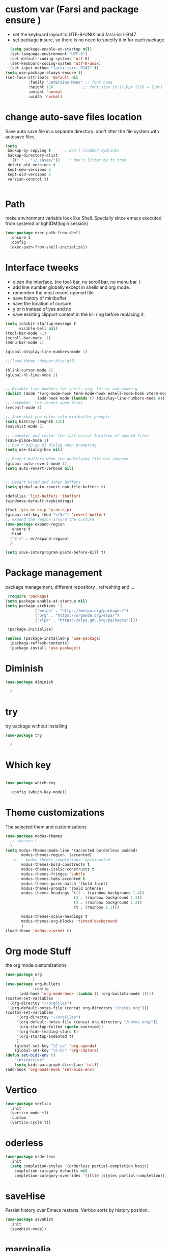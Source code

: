 #+STARTUP: overview
* custom var (Farsi and package ensure ) 
- set the keyboard layout to UTF-8-UNIX and farsi-isiri-9147
- set package insure, so there is no need to specify it in for each package.
#+begin_src emacs-lisp
    (setq package-enable-at-startup nil)
    (set-language-environment "UTF-8")
    (set-default-coding-systems 'utf-8)
    (set-keyboard-coding-system 'utf-8-unix)
    (set-input-method "farsi-isiri-9147" t)
  (setq use-package-always-ensure t)
  (set-face-attribute 'default nil
   		    :family "JetBrains Mono" ;; font name
   		    :height 120             ;; font size in 1/10pt (120 = 12pt)
   		    :weight 'normal
   		    :width 'normal)

#+end_src

#+RESULTS:
: t

#+RESULTS
* COMMENT elpaca
async package manager. Commented it does not still work with exwm. 
#+begin_src emacs-lisp
  (defvar elpaca-installer-version 0.5)
  (defvar elpaca-directory (expand-file-name "elpaca/" user-emacs-directory))
  (defvar elpaca-builds-directory (expand-file-name "builds/" elpaca-directory))
  (defvar elpaca-repos-directory (expand-file-name "repos/" elpaca-directory))
  (defvar elpaca-order '(elpaca :repo "https://github.com/progfolio/elpaca.git"
                                :ref nil
                                :files (:defaults (:exclude "extensions"))
                                :build (:not elpaca--activate-package)))
  (let* ((repo  (expand-file-name "elpaca/" elpaca-repos-directory))
         (build (expand-file-name "elpaca/" elpaca-builds-directory))
         (order (cdr elpaca-order))
         (default-directory repo))
    (add-to-list 'load-path (if (file-exists-p build) build repo))
    (unless (file-exists-p repo)
      (make-directory repo t)
      (when (< emacs-major-version 28) (require 'subr-x))
      (condition-case-unless-debug err
          (if-let ((buffer (pop-to-buffer-same-window "*elpaca-bootstrap*"))
                   ((zerop (call-process "git" nil buffer t "clone"
                                         (plist-get order :repo) repo)))
                   ((zerop (call-process "git" nil buffer t "checkout"
                                         (or (plist-get order :ref) "--"))))
                   (emacs (concat invocation-directory invocation-name))
                   ((zerop (call-process emacs nil buffer nil "-Q" "-L" "." "--batch"
                                         "--eval" "(byte-recompile-directory \".\" 0 'force)")))
                   ((require 'elpaca))
                   ((elpaca-generate-autoloads "elpaca" repo)))
              (progn (message "%s" (buffer-string)) (kill-buffer buffer))
            (error "%s" (with-current-buffer buffer (buffer-string))))
        ((error) (warn "%s" err) (delete-directory repo 'recursive))))
    (unless (require 'elpaca-autoloads nil t)
      (require 'elpaca)
      (elpaca-generate-autoloads "elpaca" repo)
      (load "./elpaca-autoloads")))
  (add-hook 'after-init-hook #'elpaca-process-queues)
  (elpaca `(,@elpaca-order))
  (elpaca elpaca-use-package
    (elpaca-use-package-mode )
    (setq elpaca-use-package-by-default t))
  (elpaca-wait)
#+end_src 

#+RESULTS:

* change  auto-save files location
Save auto save file in a separate directory. don't litter the file system with autosave files.
#+begin_src emacs-lisp
  (setq
   backup-by-copying t      ; don't clobber symlinks
   backup-directory-alist
    '(("." . "~/.saves/"))    ; don't litter my fs tree
   delete-old-versions t
   kept-new-versions 6
   kept-old-versions 2
   version-control t)

  
#+end_src

#+RESULTS:
: t

* Path
make environment variabls look like Shell. Specially since emacs executed from systemd or lightDM(login session)
#+begin_src emacs-lisp
  (use-package exec-path-from-shell
    :ensure t
    :config
    (exec-path-from-shell-initialize))

#+end_src

#+RESULTS:
: t

* Interface tweeks
- clean the interface. (no tool-bar, no scroll bar, no menu bar. )
- add line number globally  except in shells and org mode.
- remember the most recent opened file
- save history of minibuffer
- save the location of cursure
- y or n instead  of yes and no
-  save existing clipport content in the kill ring before replacing it. 

#+begin_src emacs-lisp
  (setq inhibit-startup-message t
        visible-bell nil)
  (tool-bar-mode -1)
  (scroll-bar-mode -1)
  (menu-bar-mode 1)

  (global-display-line-numbers-mode 1)

  ;;(load-theme 'deeper-blue nil)

  (blink-cursor-mode 1)
  (global-hl-line-mode 1)


  ;; Disable line numbers for shell, org, tetris and snake q
  (dolist (mode '(org-mode-hook term-mode-hook eshell-mode-hook vterm-mode-hook tetris-mode-hook snake-mode-hook speed-type-mode-hook))
                (add-hook mode (lambda () (display-line-numbers-mode 0))))
  ;; remember  the recent open files
  (recentf-mode 1)

  ;; Save what you enter into minibuffer prompts
  (setq histroy-lenghth 125)
  (savehist-mode 1)

  ;; remember and restor the last cursur location of opened files
  (save-place-mode 1)
  ;; Don't pop up UI dialog when prompting
  (setq use-dialog-box nil)

  ;; Revert buffers when the underlying file has changed
  (global-auto-revert-mode 1)
  (setq auto-revert-verbose nil)


  ;; Revert Dired and other buffers
  (setq global-auto-revert-non-file-buffers t)

  (defalias 'list-buffers 'ibuffer)
  (windmove-default-keybindings)

  (fset 'yes-or-no-p 'y-or-n-p)
  (global-set-key (kbd "<f5>") 'revert-buffer)
  ;; expand the region around the cursure
  (use-package expand-region
    :ensure t
    :bind
    ("C-=" . er/expand-region)
    )

  (setq save-interprogram-paste-before-kill t)

#+end_src

#+RESULTS:
: t

*  Package management
package management, different repository , refreshing and ... 
#+begin_src emacs-lisp
    (require 'package)
   (setq package-enable-at-startup nil)
   (setq package-archives '(
                ("melpa" . "https://melpa.org/packages/")
                ("org" . "https://orgmode.org/elpa/")
                ("elpa" . "https://elpa.gnu.org/packages/")))
                            
    (package-initialize)

   (unless (package-installed-p 'use-package)
     (package-refresh-contents)
     (package-install 'use-package))
   
#+end_src

#+RESULTS:
* COMMENT c Rainbow delimiters
#+begin_src emacs-lisp
  (use-package rainbow-delimiters
    :hook (prog-mode .rainbow-delimiters-mode))

#+end_src

#+RESULTS:
| rainbow-delimiters |

* Diminish
#+begin_src emacs-lisp
      (use-package diminish

        )

#+end_src

#+RESULTS:

* try
try package without installing 
#+begin_src emacs-lisp
    (use-package try

      )
#+end_src

#+RESULTS:

* Which key
#+begin_src emacs-lisp

  (use-package which-key

    :config (which-key-mode))
#+end_src

#+RESULTS:
: t

* Theme customizations
The selected them and customizations
#+begin_src emacs-lisp
  (use-package modus-themes
    ;; :ensure t
    )
  (setq modus-themes-mode-line '(accented borderless padded)
         modus-themes-region '(accented)
     ;;    modus-themes-completions 'opinionated
         modus-themes-bold-constructs t
         modus-themes-italic-constructs t
         modus-themes-fringes 'subtle
         modus-themes-tabs-accented t     
         modus-themes-paren-match '(bold faint)
         modus-themes-prompts '(bold intense)
         modus-themes-headings '((1 . (rainbow background 1.4))
                                (2 . (rainbow background 1.3))
                                (3 . (rainbow background 1.2))
                                (t . (rainbow 1.1)))

         modus-themes-scale-headings t
         modus-themes-org-blocks 'tinted-background
         )
  (load-theme 'modus-vivendi t)
#+end_src

#+RESULTS:
: t

* COMMENT c doom-modeline
#+begin_src emacs-lisp
          (use-package doom-modeline
             :init
             (doom-modeline-mode 1))
          (use-package all-the-icons
           ;; :ensure t
            )


#+end_src

#+RESULTS:

* Org mode Stuff
the org mode customizations
#+begin_src emacs-lisp
  (use-package org
              )
  (use-package org-bullets
              :config
  	    (add-hook 'org-mode-hook (lambda () (org-bullets-mode 1))))
  (custom-set-variables
   '(org-directoy "~/orgFiles")
   '(org-default-notes-file (concat org-directory "/notes.org")))
  (custom-set-variables
       '(org-directoy "~/orgFiles")
       '(org-default-notes-file (concat org-directory "/notes.org/"))
       '(org-startup-folted (quote overview))
       '(org-hide-leading-stars t)
       '(org-startup-indented t)
       )
      (global-set-key "\C-ca" 'org-agenda)
      (global-set-key "\C-Cc" 'org-capture)
  (defun set-bidi-env ()
      "interactive"
      (setq bidi-paragraph-direction 'nil))
  (add-hook 'org-mode-hook 'set-bidi-env)
#+end_src

#+RESULTS:
: org-capture

* Vertico 
#+begin_src emacs-lisp
  (use-package vertico
    :init
    (vertico-mode +1)
    :custom
    (vertico-cycle t))
  #+END_SRC

  #+RESULTS:

* oderless
  #+begin_src emacs-lisp 
    (use-package orderless
      :init
      (setq completion-styles '(orderless partial-completion basic)
    	completion-category-defaults nil
    	completion-category-overrides '((file (styles partial-completion)))))
  #+end_src

  #+RESULTS:

*  saveHise
Persist history over Emacs restarts. Vertico sorts by history position.
#+begin_src emacs-lisp
  (use-package savehist
    :init
    (savehist-mode))
#+end_src

#+RESULTS:

* marginalia
#+begin_src emacs-lisp
  (use-package marginalia
    :after vertico
    :custom
    (marginalia-annotators '(marginalia-annotators-heavy
                             marginalia-annotators-light
                             nil))
    :config
    (marginalia-mode))
#+end_src

#+RESULTS:
: t

* cunsult 
#+begin_src emacs-lisp
  (use-package consult
      :bind
      ("M-y" . 'consult-yank-from-kill-ring)
      ( "C-x b" . 'consult-buffer)
      ( "C-s" . 'consult-line)
      ("s-SPC" . counsel-linux-app)
      ("C-x C-f" . counsel-find-file)
      :custom
      (counsel-linux-app-format-function #'counsel-linux-app-format-function-name-only)
      )
    (recentf-mode)
    (use-package consult-yasnippet )
    (setq completion-ignore-case t)
    (setq read-file-name-completion-ignore-case t)
#+end_src

#+RESULTS:
: t

* embark
#+begin_src emacs-lisp
  (use-package embark
    :bind    (("C-," . embark-act)         ;; pick some comfortable binding
     ("C-;" . embark-dwim)        ;; good alternative: M-.
     ("C-h B" . embark-bindings)) ;; alternative for `describe-bindings'

    :init
    ;; Optionally replace the key help with a completing-read interface
    (setq prefix-help-command #'embark-prefix-help-command)
    :config
    ;; Hide the mode line of the Embark live/completions buffers
    (add-to-list 'display-buffer-alist
                 '("\\`\\*Embark Collect \\(Live\\|Completions\\)\\*"
                   nil
                   (window-parameters (mode-line-format . none))))
    )

  ;; Consult users will also want the embark-consult package.
  (use-package embark-consult
   ;; :ensure t
    :after (embark consult)
    :demand t ; only necessary if you have the hook below
    ;; if you want to have consult previews as you move around an
    ;; auto-updating embark collect buffer
    :hook
    (embark-collect-mode . consult-preview-at-point-mode))

#+end_src
#+RESULTS:
* corfu
#+begin_src emacs-lisp
  (use-package corfu
    :custom
    (corfu-cyclt t)
    (corfu-auto t)
    (corfu-auto-prefix 2)
    (corfu-auto-delay 0.0)
    (corfu-gait-at-boundry 'separator)
    (corfu-echo-documentation 0.25)
    (corfu-preview-current 'insert)
    (corfu-preselect-first nil)
    :bind
    (:map corfu-map
          ("M-SPC" . corfu-insert-separator)
          ("RET" . corfu-insert )
          ("TAB" . corfu-next)
          ([tab] . corfu-next)
          ("S-TAB" . corfu-previous)
          ([backtab] . corfu-previous)
          ("S-<return>" . corfu-insert)
          )
    :init
    (global-corfu-mode)
    (corfu-history-mode)
    )

#+end_src

#+RESULTS:
: corfu-insert

* COMMENT org-mode
#+begin_src emacs-lisp
(use-package org-mode
)
#+end_src
* COMMENT c   Company(auto complete)
#+begin_src emacs-lisp
  (use-package company
;;     :ensure t
     :config
     (setq company-idle-delay 0)
     (setq company-minimum-prefix-length 3)

     ;(add-to-list 'company-backends 'company-at-point)

     :init
     (global-company-mode t)
     (setq company-tooltip-align-annotations t)
     )

   (use-package company-web
 ;;    :ensure t
     :config
     (add-to-list 'company-backends 'company-web-html)
     (add-to-list 'company-backends 'company-web-jade)
     (add-to-list 'company-backends 'company-web-slim)

     )
  (use-package company-box
;;    :ensure t
    :hook
    (company-mode . company-box-mode))

  (use-package company-quickhelp
    :config
    (company-quickhelp-mode)
    :custom 
    (company-quickhelp-delay 1)
    )


  ;   (push 'company-lsp company-backends))
#+end_src

#+RESULTS:
: t

* Haskell
#+begin_src emacs-lisp
  (use-package haskell-mode
    :init
    (setq haskell-tags-on-save t)        
    :config
    (add-hook 'haskell-mode-hook 'eglot-ensure)
    )
  (use-package hindent )
 #+end_src
 #+RESULTS:
 : t
* COMMENT dab mode 
#+begin_src emacs-lisp
  
    (use-package dap-mode
  ;;    :ensure t
      )

  ;  (use-package dap-haskell)
  #+end_src 

* Company ghci
#+begin_src emacs-lisp 
  (use-package company-ghci
    :config
    (push 'company-ghci company-backends)
    (add-hook 'haskell-interactive-mode-hook 'company-mode)
    )
  (add-hook 'haskell-mode-hook #'hindent-mode)
#+end_src

#+RESULTS:
| hindent-mode | eglot-ensure | haskell-indentation-mode | interactive-haskell-mode |

* eglot (another lsp-server)
#+begin_src emacs-lisp
  (use-package eglot
    :config
    (add-to-list 'eglot-server-programs '(nix-mode . ("rnix-lsp")))
    )
#+end_src

* cape 
#+begin_src emacs-lisp
  (use-package cape
    :init
    (add-to-list 'completion-at-point-functions #'cape-dabbrev)
    (add-to-list 'completion-at-point-functions #'cape-file)
    )
#+end_src

#+RESULTS:
* COMMENT  c lsp-mode
#+begin_src emacs-lisp

  (use-package lsp-mode
      ; :ensure t
     ; :custom
      ;(lsp-completion-provider :capf)
      :init
      (setq gc-cons-threshold 100000000)
      (setq read-process-output-max (* 1024 1024))
      (defun my/lsp-mode-setup-completion()
        (setf (alist 'styles (alist-get 'lsp-capf completion-category-defaults))
              '(Flex)))
      :hook  (
       ;      (lsp-completion-mode . my/lsp-mode-setup-completion)
             (haskell-mode . lsp))
      :commands lsp-deffered

      )

  (use-package lsp-ui
      ;  :ensure t
        :commands lsp-deffered
        :config
        (lsp-ui-doc-enable t)
        )

  (use-package dap-mode
      ; :ensure t)

  (use-package lsp-haskell
      ; :ensure t
       )
  (use-package consult-lsp
   ; :ensure t
    :config
    (define-key lsp-mode-map [remap xref-find-apropos] #'consult-lsp-symbols))

#+end_src

#+RESULTS:
: t

* COMMENT Flycheck
#+begin_src emacs-lisp
  (use-package flycheck
    :init
    (global-flycheck-mode t))
#+end_src

#+RESULTS:
* COMMENT Yasnippet
#+begin_src emacs-lisp
  (use-package yasnippet
    :init 
;    (setq yas-snippet-dirs '("~/.emacs.d/snippets/"))
    (yas-global-mode 1)
    )

  (use-package yasnippet-snippets
    )
  (use-package haskell-snippets
    )
#+end_src


#+RESULTS:

* org-reveal
convert an org file to the html presentation
#+begin_src emacs-lisp
  (use-package ox-reveal
    :init
    (setq org-reveal-root "http://cdn.jsdeliver.net/reveal.js/3.0.0/")
    (setq org-reveal-mathjax t)
    )

#+end_src

#+RESULTS:

* COMMENT C Undo Tree
#+begin_src emacs-lisp
  (use-package undo-tree
    ;:ensure t
    :init
    (global-undo-tree-mode))

#+end_src

#+RESULTS:

* Web Mode (unfinished, untested)
#+begin_src emacs-lisp
  (use-package web-mode
      :config
      (add-to-list 'auto-mode-alist '("\\.phtml\\'" . web-mode))
      (add-to-list 'auto-mode-alist '("\\.tpl\\.php\\'" . web-mode))
      (add-to-list 'auto-mode-alist '("\\.[agj]sp\\'" . web-mode))
      (add-to-list 'auto-mode-alist '("\\.as[cp]x\\'" . web-mode))
      (add-to-list 'auto-mode-alist '("\\.erb\\'" . web-mode))
      (add-to-list 'auto-mode-alist '("\\.mustache\\'" . web-mode))
      (add-to-list 'auto-mode-alist '("\\.djhtml\\'" . web-mode))
      (add-to-list 'auto-mode-alist '("\\.html?\\'" . web-mode))
      (setq web-mode-engines-alist '(("django" . "\\.html\\'")))
      (setq web-mode-enable-auto-closing t)
     )
  

#+end_src
* projectile
#+begin_src emacs-lisp
  (use-package projectile
    :config
    (projectile-global-mode)
    (setq projectile-completion-system 'ivy)
    (projectile-register-project-type 'stack '("stack.yaml")
                                      :project-file "stack.yaml"
                                      :compile "stack build"
                                      :test "stack  test"
                                      :run "stack run"
                                      :test-dir "test/")
    )

  (use-package counsel-projectile
    :config
    (counsel-projectile-mode t))
  (use-package projectile-ripgrep)
#+end_src
* COMMENT c Ibuffer
#+begin_src emacs-lisp
       (global-set-key (kbd "C-x C-b") 'ibuffer)
       (setq ibuffer-saved-filter-groups
             (quote (("default"
                      ("dired" (mode . dired-mode))
                      ("org" (name . "^.*org$"))
                      ("web" (or (mode . web-mode)
                                 (mode . js2-mode)
                                 (mode . css-mode)))
                      ("shell" (or (mode . eshell-mode)
                                   (mode . shell-mode)))
                      ("programming" (or
                                      (mode .haskell-mode)
                                      (mode .lisp-mode)))
                      ("emacs" (or (name . "^\\*scratch\\*$")
                                   (name . "^\\*Messages\\*$")))
                      ))))
       (add-hook 'ibuffer-mode-hook
                 (lambda ()
                   (ibuffer-auto-mode 1)
                   (ibuffer-switch-to-saved-filter-groups "default")))

#+end_src

#+RESULTS:
| lambda | nil | (ibuffer-auto-mode 1) | (ibuffer-switch-to-saved-filter-groups default) |

* helpfull
#+begin_src emacs-lisp
  (use-package helpful
    :ensure t
    :bind
    ("C-h f" . helpful-callable)
    ("C-h v" . helpful-variable)
    )

#+end_src
* Emmet-mode (html and css completions)
#+begin_src emacs-lisp
        (use-package emmet-mode

          :config
          (add-hook 'web-mode-hook 'emmet-mode))
#+end_src
* Magit
#+begin_src emacs-lisp
  (use-package magit)
#+end_src
* helpful
#+begin_src emacs-lisp
  (use-package helpful
    :bind
    ([remap describe-function] . helpful-callable )
    ([remap describe-command] . helpful-command)
    ([remap describe-variable] . helpful-variable)
    ([remap describe-key] . helpful-key))

#+end_src

*  speed type
#+begin_src emacs-lisp
  (use-package speed-type
    :custom
    (speed-type-default-lang 'English)
    :config 
    (add-hook `speed-type-mode-hook (lambda ()   
  				    (corfu-mode -1))))
#+end_src

* evil-mode
#+begin_src emacs-lisp
  (use-package evil
  )
#+end_src
* transpost frame
#+begin_src  emacs-lisp
(use-package transpose-frame)
    
(global-set-key (kbd "C-<tab> <left>")  'flop-frame)
(global-set-key (kbd "C-<tab> <right>")  'flop-frame)
(global-set-key (kbd "C-<tab> <up>")  'flip-frame)
(global-set-key (kbd "C-<tab> <down>")  'flip-frame)
(global-set-key (kbd "C-<tab> j") 'rotate-frame-clockwise)
(global-set-key (kbd "C-<tab> k") 'rotate-frame-anticlockwise)
#+end_src   
* repeate
#+begin_src emacs-lisp 
    (repeat-mode)
#+end_src 
* Visual ycolumn mode
#+begin_src emacs-lisp
    (defun efs/org-mode-visual-fill ()
      (setq visual-fill-column-width 190
            visual-fill-column-center-text t)
      (visual-fill-column-mode 1))
    (use-package visual-fill-column
      :hook (org-mode . efs/org-mode-visual-fill)
      )
#+end_src 
* COMMENT multiple vterm
#+begin_src emacs-lisp
  (use-package multi-vterm)
#+end_src
*  COMMENT exwm
#+begin_src emacs-lisp
  (set-frame-parameter (selected-frame) 'alpha '(90 . 90))
  (add-to-list 'default-frame-alist '(alpha . (90 . 90)))
  (set-frame-parameter (selected-frame) 'fullscreen 'maximized)
  (add-to-list 'default-frame-alist '(fullscreen . maximum))

  ;;  (setq exwm-workspace-show-all-buffers t)
  (setq exwm-layout-show-all-buffers t)
  (defun efs/exwm-update-class ()
    (exwm-workspace-rename-buffer exwm-class-name))

  (use-package exwm
    :config
    (setq exwm-workspace-number 5)
    )

  (require 'exwm)
  (require 'exwm-config)
  (exwm-config-default)
  ;;  (require 'exwm-systemtray)
  (require 'exwm-xim)
  (exwm-xim-enable)

  (push ?\C-\\ exwm-input-prefix-keys)
  (setq exwm-workspace-number 10)
  (start-process-shell-command "xrandr" nil
                               "xrandr --output VGA-1 --off --output HDMI-1 --mode 1920x1200 --pos 0x0 --rotate normal --output DP-1 --off")
  ;;  (exwm-systemtray-enable)
  (require 'exwm-randr)
  (exwm-randr-enable)

  (setq exwm-input-global-keys
        `(([?\s-r] . exwm-reset)
          ([?\s-h] . grow-window-vertically)
          ([?\s-l] . shrink-window-vertically)
          ([?\s-\t] . other-window )
          ([?\s-w] . exwm-workspace-switch)
          ([?\s-\s] . counsel-linux-app)
          ([?\s-p] . counsel-linux-app)
          ([?\s-`] . (lambda () (interactive)
                       (exwm-workspace-switch-create 0)))
          ,@(mapcar (lambda (i)
                      `(,(kbd (format "s-%d" i)) .
                        (lambda ()
                          (interactive)
                          (exwm-workspace-switch-create ,i))))
                    (number-sequence 0 9))
          ))

  (setq exwm-input-simulation-keys
        '(([?\C-b] . [left])
          ([?\C-f] . [right])
          ([?\C-p] . [up])
          ([?\C-n] . [down])
          ([?\C-a] . [home])
          ([?\C-e] . [end])
          ([?\M-v] . [prior])
          ([?\C-v] . [next])
          ([?\C-d] . [delete])
          ([?\C-k] . [S-end delete])))

  ;;( setq display-time-format "%d/%m/%Y %T")
  ;;(display-time-mode 1)
  
  (defun efs/exwm-update-title ()
    (pcase exwm-class-name
      ("firefox" (exwm-workspace-rename-buffer (format "Firefox: %s" exwm-title)))
      ("qutebrowser" (exwm-workspace-rename-buffer (format "qute: %s" exwm-title)))
      ))

  (add-hook 'exwm-update-title-hook #'efs/exwm-update-title)
  ;;    (exwm-input-set-key (kbd "<s-return>")  'vterm)
  (exwm-input-set-key (kbd "<s-return>")  'multi-vterm)
  (exwm-input-set-key (kbd "C-S-j") 'window-swap-states)
  (exwm-workspace-switch-create 1)

  (server-start)

  (defun passmenu ()
    "passmenu"
    (interactive)
    (call-process-shell-command "/usr/bin/passmenu" nil 0))

  (exwm-input-set-key (kbd "M-P") 'passmenu)

  (defvar efs/panel-process nil
    "holds the process of the running panel if any")
  (defun efs/kill-panel ()
    (interactive)
    (when efs/panel-process
      (ignore-errors
        (kill-process efs/panel-process ))))

  (defun efs/start-panel ()
    (interactive)
    (efs/kill-panel)
    (setq efs/panel-process
          (start-process-shell-command
           "xmobar" nil "xmobar -d ~/.config/xmobar/xmobarrc.exwm.hs ")))

  (efs/start-panel)
  (start-process-shell-command "xmodmap" nil "xmodmap ~/.Xmodmap")
  ;;  (menu-bar-mode)

    #+END_Src

* Golden ratio
#+begin_src emacs-lisp
  (use-package golden-ratio
    :config 
    (golden-ratio-mode 1)
    )
#+end_src

* nix OS
#+begin_src  emacs-lisp
(use-package nix-mode ) 
#+end_src

* bats
#+begin_src emacs-lisp
(use-package bats-mode )
#+end_src

* meow
#+begin_src emacs-lisp  
  (use-package meow
    :init
    (defun meow-setup ()
      (setq meow-cheatsheet-layout meow-cheatsheet-layout-qwerty)
      (meow-motion-define-key
       '("j" . meow-next)
       '("k" . meow-prev)
       '("<escape>" . ignore))
      (meow-leader-define-key
       ;; Use SPC (0-9) for digit arguments.
       '("1" . meow-digit-argument)
       '("2" . meow-digit-argument)
       '("3" . meow-digit-argument)
       '("4" . meow-digit-argument)
       '("5" . meow-digit-argument)
       '("6" . meow-digit-argument)
       '("7" . meow-digit-argument)
       '("8" . meow-digit-argument)
       '("9" . meow-digit-argument)
       '("0" . meow-digit-argument)
       '("/" . meow-keypad-describe-key)
       '("?" . meow-cheatsheet))
      (meow-normal-define-key
       '("0" . meow-expand-0)
       '("9" . meow-expand-9)
       '("8" . meow-nexpand-8)
       '("7" . meow-expand-7)
       '("6" . meow-expand-6)
       '("5" . meow-expand-5)
       '("4" . meow-expand-4)
       '("3" . meow-expand-3)
       '("2" . meow-expand-2)
       '("1" . meow-expand-1)
       '("-" . negative-argument)
       '(";" . meow-reverse)
       '("," . meow-inner-of-thing)
       '("." . meow-bounds-of-thing)
       '("[" . meow-beginning-of-thing)
       '("]" . meow-end-of-thing)
       '("a" . meow-append)
       '("A" . meow-open-below)
       '("b" . meow-back-word)
       '("B" . meow-back-symbol)
       '("c" . meow-change)
       '("d" . meow-delete)
       '("D" . meow-backward-delete)
       '("e" . meow-next-word)
       '("E" . meow-next-symbol)
       '("f" . meow-find)
       '("g" . meow-cancel-selection)
       '("G" . meow-grab)
       '("h" . meow-left)
       '("H" . meow-left-expand)
       '("i" . meow-insert)
       '("I" . meow-open-above)
       '("j" . meow-next)
       '("J" . meow-next-expand)
       '("k" . meow-prev)
       '("K" . meow-prev-expand)
       '("l" . meow-right)
       '("L" . meow-right-expand)
       '("m" . meow-join)
       '("n" . meow-search)
       '("o" . meow-block)
       '("O" . meow-to-block)
       '("p" . meow-yank)
       '("q" . meow-quit)
       '("Q" . meow-goto-line)
       '("r" . meow-replace)
       '("R" . meow-swap-grab)
       '("s" . meow-kill)
       '("t" . meow-till)
       '("u" . meow-undo)
       '("U" . meow-undo-in-selection)
       '("v" . meow-visit)
       '("w" . meow-mark-word)
       '("W" . meow-mark-symbol)
       '("x" . meow-line)
       '("X" . meow-goto-line)
       '("y" . meow-save)
       '("Y" . meow-sync-grab)
       '("z" . meow-pop-selection)
       '("'" . repeat)
       '("<escape>" . ignore)))
    :config 
    (meow-setup)
    (meow-global-mode 1))
   #+end_src

* COMMENT Copilot
#+begin_src emacs-lisp
(use-package copilot
:straight (:host github :repo "zerolfx/copilot.el" :files ("dist" "*.el")
:ensure t)
#+end_src)
* Check if everything is OK
#+begin_src emacs-lisp
      (add-hook 'after-make-frame-functions   (lambda  (frame)  
      					  (menu-bar-mode -1)
      					  (toggle-input-method)
      					  (toggle-input-method)
      					  (setq bidi-paragraph-direction nil)
      	;;				  (set-frame-font "Vazirmatn 11" t t nil)
    					  ;; (set-face-attribute 'default nil
    					  ;; 		      :family "JetBrains Mono" ;; font name
    					  ;; 		      :height 100             ;; font size in 1/10pt (120 = 12pt)
    					  ;; 		      :weight 'normal
    					  ;; 		      :width 'normal)
    					  (set-frame-font "JetBrains Mono 12" t t nil)
      					  (hl-line-mode 1)
      					  (scroll-bar-mode -1)
      					  (tool-bar-mode -1) ))

      (set-input-method "farsi-isiri-9147" t)
      (toggle-input-method)

#+end_src

#+bexgin_src  emacs-lisp

#+end_src




